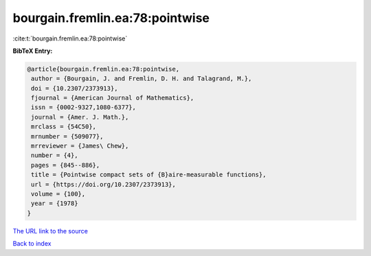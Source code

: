 bourgain.fremlin.ea:78:pointwise
================================

:cite:t:`bourgain.fremlin.ea:78:pointwise`

**BibTeX Entry:**

.. code-block:: bibtex

   @article{bourgain.fremlin.ea:78:pointwise,
    author = {Bourgain, J. and Fremlin, D. H. and Talagrand, M.},
    doi = {10.2307/2373913},
    fjournal = {American Journal of Mathematics},
    issn = {0002-9327,1080-6377},
    journal = {Amer. J. Math.},
    mrclass = {54C50},
    mrnumber = {509077},
    mrreviewer = {James\ Chew},
    number = {4},
    pages = {845--886},
    title = {Pointwise compact sets of {B}aire-measurable functions},
    url = {https://doi.org/10.2307/2373913},
    volume = {100},
    year = {1978}
   }
`The URL link to the source <ttps://doi.org/10.2307/2373913}>`_


`Back to index <../By-Cite-Keys.html>`_
